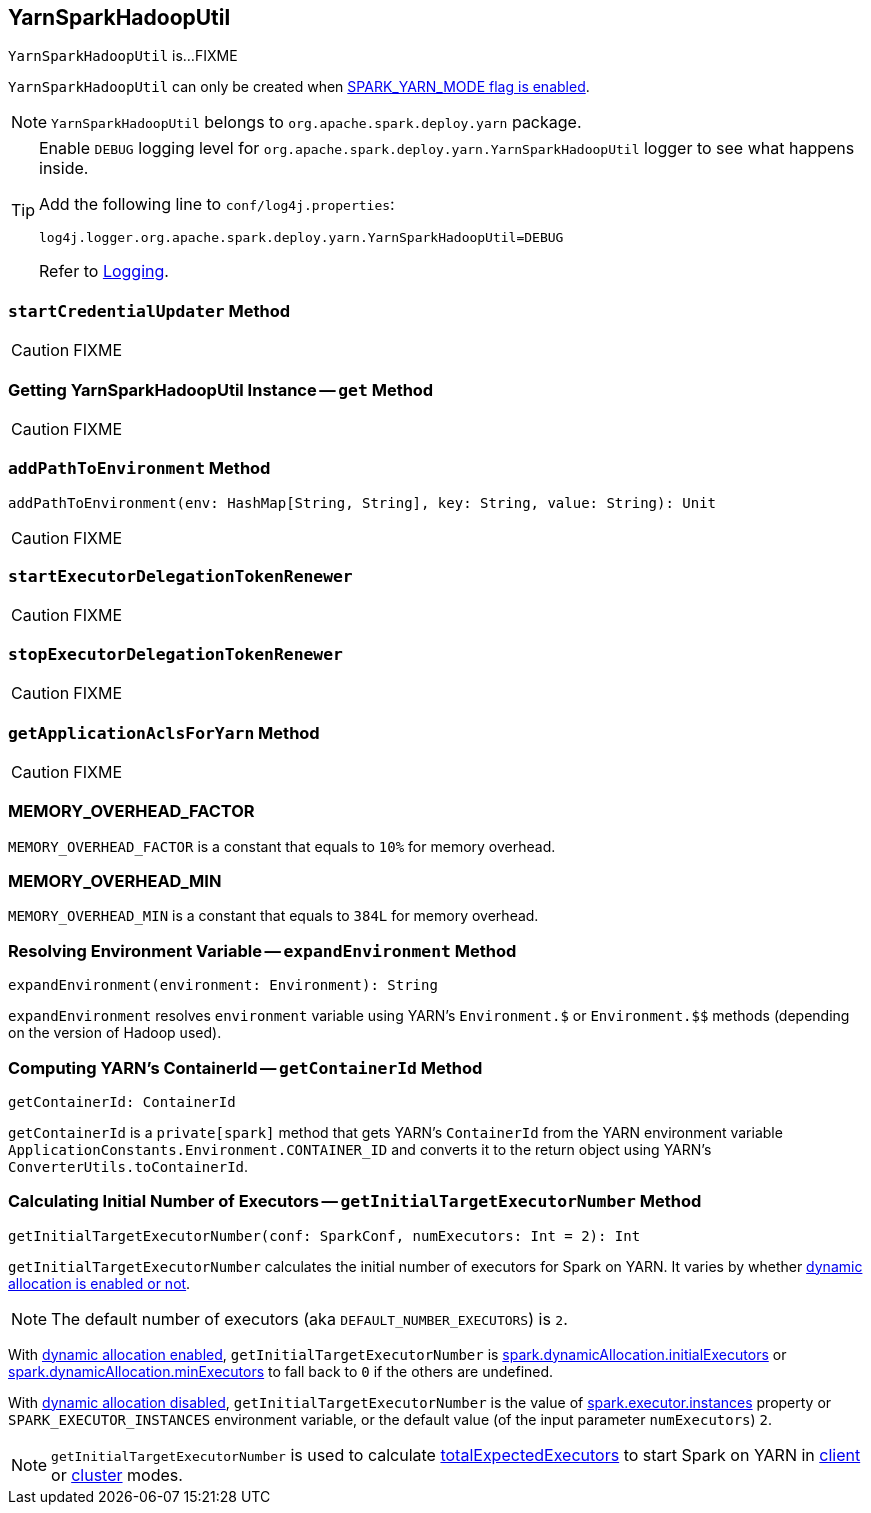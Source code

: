 == [[YarnSparkHadoopUtil]] YarnSparkHadoopUtil

`YarnSparkHadoopUtil` is...FIXME

`YarnSparkHadoopUtil` can only be created when link:spark-yarn-client.adoc#SPARK_YARN_MODE[SPARK_YARN_MODE flag is enabled].

NOTE: `YarnSparkHadoopUtil` belongs to `org.apache.spark.deploy.yarn` package.

[TIP]
====
Enable `DEBUG` logging level for `org.apache.spark.deploy.yarn.YarnSparkHadoopUtil` logger to see what happens inside.

Add the following line to `conf/log4j.properties`:

```
log4j.logger.org.apache.spark.deploy.yarn.YarnSparkHadoopUtil=DEBUG
```

Refer to link:../spark-logging.adoc[Logging].
====

=== [[startCredentialUpdater]] `startCredentialUpdater` Method

CAUTION: FIXME

=== [[get]] Getting YarnSparkHadoopUtil Instance -- `get` Method

CAUTION: FIXME

=== [[addPathToEnvironment]] `addPathToEnvironment` Method

[source, scala]
----
addPathToEnvironment(env: HashMap[String, String], key: String, value: String): Unit
----

CAUTION: FIXME

=== [[startExecutorDelegationTokenRenewer]] `startExecutorDelegationTokenRenewer`

CAUTION: FIXME

=== [[stopExecutorDelegationTokenRenewer]] `stopExecutorDelegationTokenRenewer`

CAUTION: FIXME

=== [[getApplicationAclsForYarn]] `getApplicationAclsForYarn` Method

CAUTION: FIXME

=== [[MEMORY_OVERHEAD_FACTOR]] MEMORY_OVERHEAD_FACTOR

`MEMORY_OVERHEAD_FACTOR` is a constant that equals to `10%` for memory overhead.

=== [[MEMORY_OVERHEAD_MIN]] MEMORY_OVERHEAD_MIN

`MEMORY_OVERHEAD_MIN` is a constant that equals to `384L` for memory overhead.

=== [[expandEnvironment]] Resolving Environment Variable -- `expandEnvironment` Method

[source, scala]
----
expandEnvironment(environment: Environment): String
----

`expandEnvironment` resolves `environment` variable using YARN's `Environment.$` or `Environment.$$` methods (depending on the version of Hadoop used).

=== [[getContainerId]] Computing YARN's ContainerId -- `getContainerId` Method

[source, scala]
----
getContainerId: ContainerId
----

`getContainerId` is a `private[spark]` method that gets YARN's `ContainerId` from the YARN environment variable `ApplicationConstants.Environment.CONTAINER_ID` and converts it to the return object using YARN's `ConverterUtils.toContainerId`.

=== [[getInitialTargetExecutorNumber]] Calculating Initial Number of Executors -- `getInitialTargetExecutorNumber` Method

[source, scala]
----
getInitialTargetExecutorNumber(conf: SparkConf, numExecutors: Int = 2): Int
----

`getInitialTargetExecutorNumber` calculates the initial number of executors for Spark on YARN. It varies by whether link:../spark-dynamic-allocation.adoc#isDynamicAllocationEnabled[dynamic allocation is enabled or not].

NOTE: The default number of executors (aka `DEFAULT_NUMBER_EXECUTORS`) is `2`.

With link:../spark-dynamic-allocation.adoc#isDynamicAllocationEnabled[dynamic allocation enabled], `getInitialTargetExecutorNumber` is link:../spark-dynamic-allocation.adoc#spark.dynamicAllocation.initialExecutors[spark.dynamicAllocation.initialExecutors] or link:../spark-dynamic-allocation.adoc#spark.dynamicAllocation.minExecutors[spark.dynamicAllocation.minExecutors] to fall back to `0` if the others are undefined.

With link:../spark-dynamic-allocation.adoc#isDynamicAllocationEnabled[dynamic allocation disabled], `getInitialTargetExecutorNumber` is the value of xref:core:Executor.adoc#spark.executor.instances[spark.executor.instances] property or `SPARK_EXECUTOR_INSTANCES` environment variable, or the default value (of the input parameter `numExecutors`) `2`.

NOTE: `getInitialTargetExecutorNumber` is used to calculate link:spark-yarn-yarnschedulerbackend.adoc#totalExpectedExecutors[totalExpectedExecutors] to start Spark on YARN in link:spark-yarn-client-yarnclientschedulerbackend.adoc#totalExpectedExecutors[client] or link:spark-yarn-cluster-yarnclusterschedulerbackend.adoc#totalExpectedExecutors[cluster] modes.
